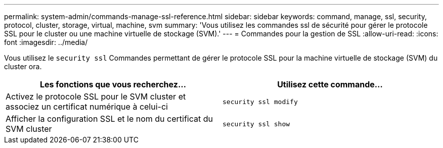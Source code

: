 ---
permalink: system-admin/commands-manage-ssl-reference.html 
sidebar: sidebar 
keywords: command, manage, ssl, security, protocol, cluster, storage, virtual, machine, svm 
summary: 'Vous utilisez les commandes ssl de sécurité pour gérer le protocole SSL pour le cluster ou une machine virtuelle de stockage (SVM).' 
---
= Commandes pour la gestion de SSL
:allow-uri-read: 
:icons: font
:imagesdir: ../media/


[role="lead"]
Vous utilisez le `security ssl` Commandes permettant de gérer le protocole SSL pour la machine virtuelle de stockage (SVM) du cluster ora.

|===
| Les fonctions que vous recherchez... | Utilisez cette commande... 


 a| 
Activez le protocole SSL pour le SVM cluster et associez un certificat numérique à celui-ci
 a| 
`security ssl modify`



 a| 
Afficher la configuration SSL et le nom du certificat du SVM cluster
 a| 
`security ssl show`

|===